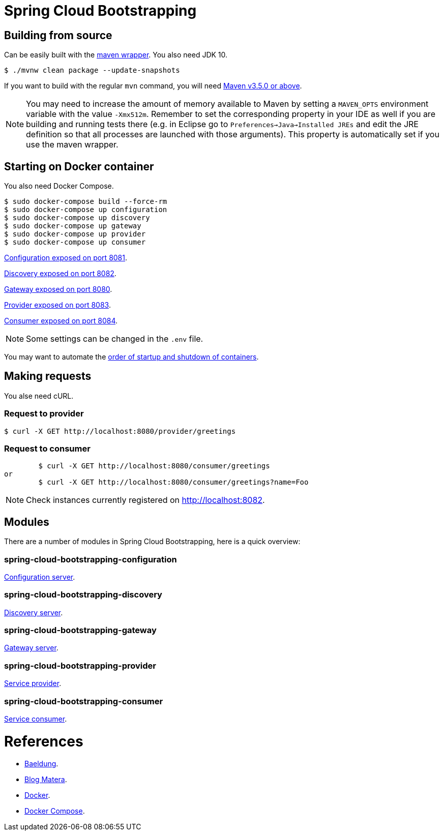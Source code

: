 = Spring Cloud Bootstrapping



== Building from source
Can be easily built with the
https://github.com/takari/maven-wrapper[maven wrapper]. You also need JDK 10.

[indent=0]
----
	$ ./mvnw clean package --update-snapshots
----

If you want to build with the regular `mvn` command, you will need
https://maven.apache.org/run-maven/index.html[Maven v3.5.0 or above].

NOTE: You may need to increase the amount of memory available to Maven by setting
a `MAVEN_OPTS` environment variable with the value `-Xmx512m`. Remember
to set the corresponding property in your IDE as well if you are building and running
tests there (e.g. in Eclipse go to `Preferences->Java->Installed JREs` and edit the
JRE definition so that all processes are launched with those arguments). This property
is automatically set if you use the maven wrapper.


== Starting on Docker container
You also need Docker Compose.

[indent=0]
----
	$ sudo docker-compose build --force-rm
	$ sudo docker-compose up configuration
	$ sudo docker-compose up discovery
	$ sudo docker-compose up gateway
	$ sudo docker-compose up provider
	$ sudo docker-compose up consumer
----

http://localhost:8081[Configuration exposed on port 8081].

http://localhost:8082[Discovery exposed on port 8082].

http://localhost:8080[Gateway exposed on port 8080].

http://localhost:8083[Provider exposed on port 8083].

http://localhost:8084[Consumer exposed on port 8084].

NOTE: Some settings can be changed in the `.env` file.

You may want to automate the https://docs.docker.com/compose/startup-order/[order of startup and shutdown of containers].



== Making requests
You alse need cURL.


=== Request to provider

[indent=0]
----
	$ curl -X GET http://localhost:8080/provider/greetings
----


=== Request to consumer
----
	$ curl -X GET http://localhost:8080/consumer/greetings
or
	$ curl -X GET http://localhost:8080/consumer/greetings?name=Foo
----

NOTE: Check instances currently registered on http://localhost:8082.



== Modules
There are a number of modules in Spring Cloud Bootstrapping, here is a quick overview:


=== spring-cloud-bootstrapping-configuration
https://github.com/kinlhp/spring-cloud-bootstrapping/tree/master/spring-cloud-bootstrapping-project/spring-cloud-bootstrapping-configuration[Configuration server].


=== spring-cloud-bootstrapping-discovery
https://github.com/kinlhp/spring-cloud-bootstrapping/tree/master/spring-cloud-bootstrapping-project/spring-cloud-bootstrapping-discovery[Discovery server].


=== spring-cloud-bootstrapping-gateway
https://github.com/kinlhp/spring-cloud-bootstrapping/tree/master/spring-cloud-bootstrapping-project/spring-cloud-bootstrapping-gateway[Gateway server].


=== spring-cloud-bootstrapping-provider
https://github.com/kinlhp/spring-cloud-bootstrapping/tree/master/spring-cloud-bootstrapping-project/spring-cloud-bootstrapping-provider[Service provider].


=== spring-cloud-bootstrapping-consumer
https://github.com/kinlhp/spring-cloud-bootstrapping/tree/master/spring-cloud-bootstrapping-project/spring-cloud-bootstrapping-consumer[Service consumer].



= References
- https://www.baeldung.com/spring-cloud-bootstrapping[Baeldung].
- http://www.matera.com/blog/post/desenvolvendo-microsservicos-spring-cloud-netflix[Blog Matera].
- https://docs.docker.com/[Docker].
- https://docs.docker.com/[Docker Compose].
